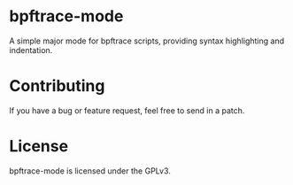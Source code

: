
* bpftrace-mode

A simple major mode for bpftrace scripts, providing syntax highlighting and
indentation.

[[https://i.imgur.com/S6Aexbt.png][https://i.imgur.com/S6Aexbt.png]]

* Contributing

If you have a bug or feature request, feel free to send in a patch.

* License

bpftrace-mode is licensed under the GPLv3.
